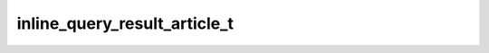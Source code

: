 .. _banana-api-tg-types-inline_query_result_article:

inline_query_result_article_t
=============================

.. cpp:struct:: banana::api::inline_query_result_article_t

   Represents a link to an article or web page.

   .. cpp:member:: string_t type

   Type of the result, must be article

   .. cpp:member:: string_t id

   Unique identifier for this result, 1-64 Bytes

   .. cpp:member:: string_t title

   Title of the result

   .. cpp:member:: input_message_content_t input_message_content

   Content of the message to be sent

   .. cpp:member:: optional_t<inline_keyboard_markup_t> reply_markup

   Optional. Inline keyboard attached to the message

   .. cpp:member:: optional_t<string_t> url

   Optional. URL of the result

   .. cpp:member:: optional_t<boolean_t> hide_url

   Optional. Pass True if you don't want the URL to be shown in the message

   .. cpp:member:: optional_t<string_t> description

   Optional. Short description of the result

   .. cpp:member:: optional_t<string_t> thumbnail_url

   Optional. Url of the thumbnail for the result

   .. cpp:member:: optional_t<integer_t> thumbnail_width

   Optional. Thumbnail width

   .. cpp:member:: optional_t<integer_t> thumbnail_height

   Optional. Thumbnail height
